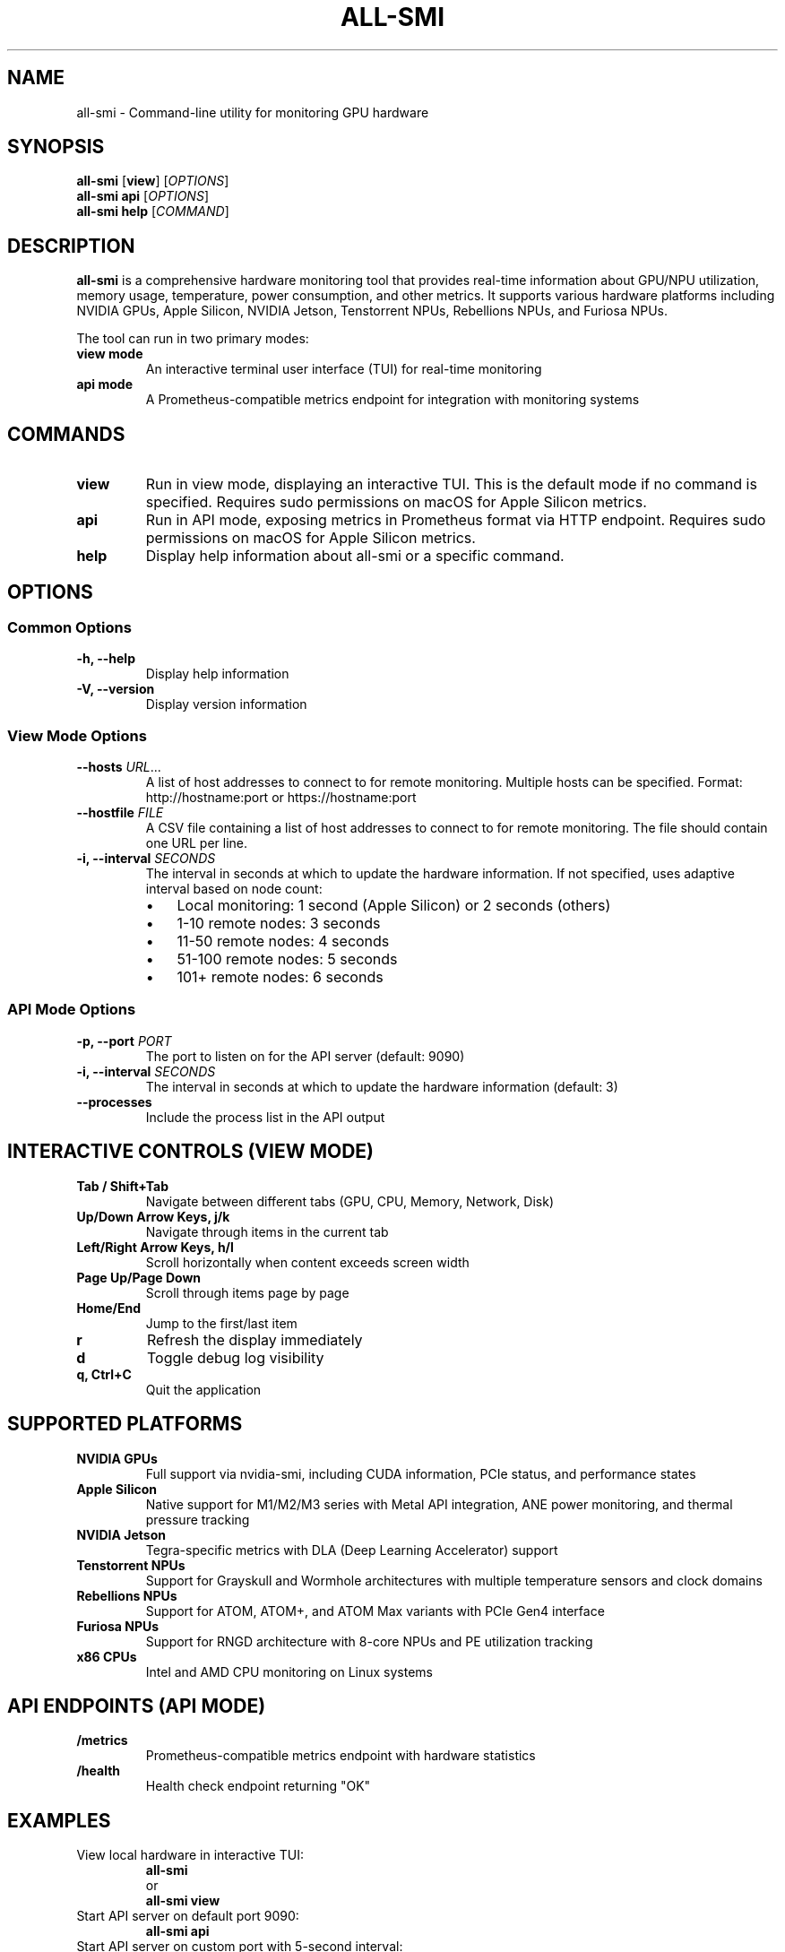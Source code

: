 .TH ALL-SMI 1 "August 2025" "all-smi 0.7.0" "User Commands"
.SH NAME
all-smi \- Command-line utility for monitoring GPU hardware
.SH SYNOPSIS
.B all-smi
[\fBview\fR] [\fIOPTIONS\fR]
.br
.B all-smi
\fBapi\fR [\fIOPTIONS\fR]
.br
.B all-smi
\fBhelp\fR [\fICOMMAND\fR]
.SH DESCRIPTION
.B all-smi
is a comprehensive hardware monitoring tool that provides real-time information about GPU/NPU utilization, 
memory usage, temperature, power consumption, and other metrics. It supports various hardware platforms 
including NVIDIA GPUs, Apple Silicon, NVIDIA Jetson, Tenstorrent NPUs, Rebellions NPUs, and Furiosa NPUs.

The tool can run in two primary modes:
.TP
.B view mode
An interactive terminal user interface (TUI) for real-time monitoring
.TP
.B api mode
A Prometheus-compatible metrics endpoint for integration with monitoring systems
.SH COMMANDS
.TP
.B view
Run in view mode, displaying an interactive TUI. This is the default mode if no command is specified.
Requires sudo permissions on macOS for Apple Silicon metrics.
.TP
.B api
Run in API mode, exposing metrics in Prometheus format via HTTP endpoint.
Requires sudo permissions on macOS for Apple Silicon metrics.
.TP
.B help
Display help information about all-smi or a specific command.
.SH OPTIONS
.SS Common Options
.TP
.B \-h, \-\-help
Display help information
.TP
.B \-V, \-\-version
Display version information
.SS View Mode Options
.TP
.B \-\-hosts \fIURL\fR...
A list of host addresses to connect to for remote monitoring. Multiple hosts can be specified.
Format: http://hostname:port or https://hostname:port
.TP
.B \-\-hostfile \fIFILE\fR
A CSV file containing a list of host addresses to connect to for remote monitoring.
The file should contain one URL per line.
.TP
.B \-i, \-\-interval \fISECONDS\fR
The interval in seconds at which to update the hardware information. 
If not specified, uses adaptive interval based on node count:
.RS
.IP \(bu 3
Local monitoring: 1 second (Apple Silicon) or 2 seconds (others)
.IP \(bu 3
1-10 remote nodes: 3 seconds
.IP \(bu 3
11-50 remote nodes: 4 seconds
.IP \(bu 3
51-100 remote nodes: 5 seconds
.IP \(bu 3
101+ remote nodes: 6 seconds
.RE
.SS API Mode Options
.TP
.B \-p, \-\-port \fIPORT\fR
The port to listen on for the API server (default: 9090)
.TP
.B \-i, \-\-interval \fISECONDS\fR
The interval in seconds at which to update the hardware information (default: 3)
.TP
.B \-\-processes
Include the process list in the API output
.SH INTERACTIVE CONTROLS (VIEW MODE)
.TP
.B Tab / Shift+Tab
Navigate between different tabs (GPU, CPU, Memory, Network, Disk)
.TP
.B Up/Down Arrow Keys, j/k
Navigate through items in the current tab
.TP
.B Left/Right Arrow Keys, h/l
Scroll horizontally when content exceeds screen width
.TP
.B Page Up/Page Down
Scroll through items page by page
.TP
.B Home/End
Jump to the first/last item
.TP
.B r
Refresh the display immediately
.TP
.B d
Toggle debug log visibility
.TP
.B q, Ctrl+C
Quit the application
.SH SUPPORTED PLATFORMS
.TP
.B NVIDIA GPUs
Full support via nvidia-smi, including CUDA information, PCIe status, and performance states
.TP
.B Apple Silicon
Native support for M1/M2/M3 series with Metal API integration, ANE power monitoring, and thermal pressure tracking
.TP
.B NVIDIA Jetson
Tegra-specific metrics with DLA (Deep Learning Accelerator) support
.TP
.B Tenstorrent NPUs
Support for Grayskull and Wormhole architectures with multiple temperature sensors and clock domains
.TP
.B Rebellions NPUs
Support for ATOM, ATOM+, and ATOM Max variants with PCIe Gen4 interface
.TP
.B Furiosa NPUs
Support for RNGD architecture with 8-core NPUs and PE utilization tracking
.TP
.B x86 CPUs
Intel and AMD CPU monitoring on Linux systems
.SH API ENDPOINTS (API MODE)
.TP
.B /metrics
Prometheus-compatible metrics endpoint with hardware statistics
.TP
.B /health
Health check endpoint returning "OK"
.SH EXAMPLES
.TP
View local hardware in interactive TUI:
.B all-smi
.br
or
.br
.B all-smi view
.TP
Start API server on default port 9090:
.B all-smi api
.TP
Start API server on custom port with 5-second interval:
.B all-smi api --port 8080 --interval 5
.TP
Monitor remote hosts:
.B all-smi view --hosts http://node1:9090 http://node2:9090
.TP
Monitor hosts from file:
.B all-smi view --hostfile cluster_hosts.csv
.TP
Monitor remote cluster with custom interval:
.B all-smi view --hostfile hosts.csv --interval 10
.SH FILES
.TP
.I hosts.csv
Example hostfile format for remote monitoring. One URL per line:
.RS
.nf
http://node001:9090
http://node002:9090
https://node003:9443
.fi
.RE
.SH ENVIRONMENT
.TP
.B RUST_LOG
Set logging level (e.g., debug, info, warn, error)
.SH NOTES
.IP \(bu 3
On macOS, sudo permissions are required for accessing hardware metrics via the powermetrics command
.IP \(bu 3
Remote monitoring requires the target hosts to be running all-smi in API mode
.IP \(bu 3
The tool automatically detects available hardware and loads appropriate drivers
.IP \(bu 3
Connection limits are optimized for high-scale deployments (128+ nodes)
.SH EXIT STATUS
.TP
.B 0
Successful execution
.TP
.B 1
General error or invalid arguments
.TP
.B 130
Interrupted by Ctrl+C (SIGINT)
.TP
.B 143
Terminated by SIGTERM
.SH BUGS
Report bugs at: https://github.com/inureyes/all-smi/issues
.SH AUTHOR
Written by Jeongkyu Shin <inureyes@gmail.com>
.SH COPYRIGHT
Copyright (C) 2025 Jeongkyu Shin.
.br
License: MIT OR Apache-2.0
.br
This is free software: you are free to change and redistribute it.
There is NO WARRANTY, to the extent permitted by law.
.SH SEE ALSO
.BR nvidia-smi (1),
.BR powermetrics (1)

Project homepage: https://github.com/inureyes/all-smi